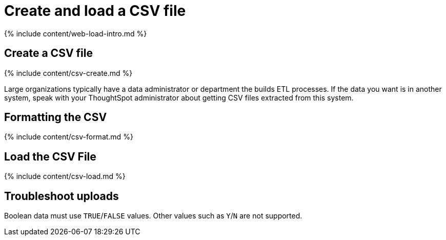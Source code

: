 = Create and load a CSV file
:last_updated: tbd
:linkattrs:
:experimental:
:page-aliases: /end-user/data-view/generate-flat-file.adoc, admin/loading/generate-flat-file.adoc
:summary: The simplest way to load data is to upload a CSV or Excel file from the ThoughtSpot Web interface.

{% include content/web-load-intro.md %}

== Create a CSV file

{% include content/csv-create.md %}

Large organizations typically have a data administrator or department the builds ETL processes.
If the data you want is in another system, speak with your ThoughtSpot administrator about getting CSV files extracted from this system.

== Formatting the CSV

{% include content/csv-format.md %}

== Load the CSV File

{% include content/csv-load.md %}

== Troubleshoot uploads

Boolean data must use `TRUE`/`FALSE` values.
Other values such as `Y`/`N` are not supported.
